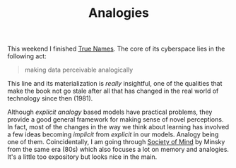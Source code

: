 #+TITLE: Analogies
#+TAGS: books

This weekend I finished [[https://www.goodreads.com/book/show/1280983.True_Names][True Names]]. The core of its cyberspace lies in the
following act:

#+BEGIN_QUOTE
making data perceivable analogically
#+END_QUOTE

This line and its materialization is /really/ insightful, one of the qualities
that make the book not go stale after all that has changed in the real world of
technology since then (1981).

Although /explicit analogy/ based models have practical problems, they provide a
good general framework for making sense of novel perceptions. In fact, most of
the changes in the way we think about learning has involved a few ideas becoming
/implicit/ from /explicit/ in our models. Analogy being one of them. Coincidentally,
I am going through [[https://www.goodreads.com/book/show/326790][Society of Mind]] by Minsky from the same era (80s) which also
focuses a lot on memory and analogies. It's a little too expository but looks
nice in the main.
